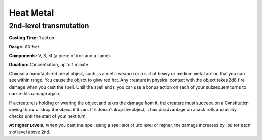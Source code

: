 
.. _srd_Heat-Metal:

Heat Metal
-------------------------------------------------------------

2nd-level transmutation
^^^^^^^^^^^^^^^^^^^^^^^

**Casting Time:** 1 action

**Range:** 60 feet

**Components:** V, S, M (a piece of iron and a flame)

**Duration:** Concentration, up to 1 minute

Choose a manufactured metal object, such as a metal weapon or a suit of
heavy or medium metal armor, that you can see within range. You cause
the object to glow red hot. Any creature in physical contact with the
object takes 2d8 fire damage when you cast the spell. Until the spell
ends, you can use a bonus action on each of your subsequent turns to
cause this damage again.

If a creature is holding or wearing the object and takes the damage from
it, the creature must succeed on a Constitution saving throw or drop the
object if it can. If it doesn’t drop the object, it has disadvantage on
attack rolls and ability checks until the start of your next turn.

**At Higher Levels.** When you cast this spell using a spell slot of 3rd
level or higher, the damage increases by 1d8 for each slot level above
2nd.
